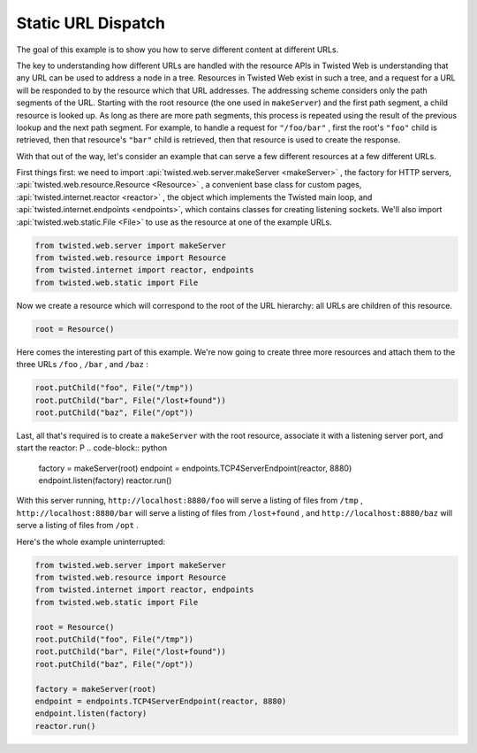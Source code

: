 Static URL Dispatch
===================

The goal of this example is to show you how to serve different content at
different URLs.

The key to understanding how different URLs are handled with the resource
APIs in Twisted Web is understanding that any URL can be used to address a node
in a tree. Resources in Twisted Web exist in such a tree, and a request for a
URL will be responded to by the resource which that URL addresses. The
addressing scheme considers only the path segments of the URL. Starting with the
root resource (the one used in ``makeServer``) and the first
path segment, a child resource is looked up. As long as there are more path
segments, this process is repeated using the result of the previous lookup and
the next path segment. For example, to handle a request
for ``"/foo/bar"`` , first the root's ``"foo"`` child is
retrieved, then that resource's ``"bar"`` child is retrieved, then that
resource is used to create the response.

With that out of the way, let's consider an example that can serve a few
different resources at a few different URLs.

First things first: we need to import :api:`twisted.web.server.makeServer <makeServer>` , the factory for HTTP servers, :api:`twisted.web.resource.Resource <Resource>` , a convenient base class
for custom pages, :api:`twisted.internet.reactor <reactor>` ,
the object which implements the Twisted main loop, and :api:`twisted.internet.endpoints <endpoints>`, which contains classes for creating listening sockets. We'll also import :api:`twisted.web.static.File <File>` to use as the resource at one
of the example URLs.

.. code-block:: python

    from twisted.web.server import makeServer
    from twisted.web.resource import Resource
    from twisted.internet import reactor, endpoints
    from twisted.web.static import File


Now we create a resource which will correspond to the root of the URL
hierarchy: all URLs are children of this resource.

.. code-block:: python

    root = Resource()


Here comes the interesting part of this example. We're now going to
create three more resources and attach them to the three
URLs ``/foo`` , ``/bar`` , and ``/baz`` :

.. code-block:: python

    root.putChild("foo", File("/tmp"))
    root.putChild("bar", File("/lost+found"))
    root.putChild("baz", File("/opt"))


Last, all that's required is to create a ``makeServer`` with the root
resource, associate it with a listening server port, and start the reactor:
P
.. code-block:: python


    factory = makeServer(root)
    endpoint = endpoints.TCP4ServerEndpoint(reactor, 8880)
    endpoint.listen(factory)
    reactor.run()


With this server running, ``http://localhost:8880/foo``
will serve a listing of files
from ``/tmp`` , ``http://localhost:8880/bar`` will
serve a listing of files from ``/lost+found`` ,
and ``http://localhost:8880/baz`` will serve a listing of
files from ``/opt`` .

Here's the whole example uninterrupted:

.. code-block:: python

    from twisted.web.server import makeServer
    from twisted.web.resource import Resource
    from twisted.internet import reactor, endpoints
    from twisted.web.static import File

    root = Resource()
    root.putChild("foo", File("/tmp"))
    root.putChild("bar", File("/lost+found"))
    root.putChild("baz", File("/opt"))

    factory = makeServer(root)
    endpoint = endpoints.TCP4ServerEndpoint(reactor, 8880)
    endpoint.listen(factory)
    reactor.run()
